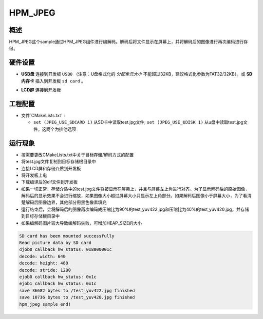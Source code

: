 .. _hpm_jpeg:

HPM_JPEG
================

概述
------

HPM_JPEG这个sample通过HPM_JPEG组件进行编解码。解码后将文件显示在屏幕上，并将解码后的图像进行再次编码进行存储。

硬件设置
------------

- **USB盘** 连接到开发板 ``USB0`` （注意：U盘格式化的 `分配单元大小` 不能超过32KB，建议格式化参数为FAT32/32KB），或 **SD内存卡** 插入到开发板 ``sd card`` 。

  .. image:: ../common/doc/UDisk_Format.png
     :alt: UDisk_Format

- **LCD屏** 连接到开发板

工程配置
------------

- 文件`CMakeLists.txt` :

  - ``set (JPEG_USE_SDCARD 1)``  从SD卡中读取test.jpg文件; ``set (JPEG_USE_UDISK 1)``  从u盘中读取test.jpg文件。这两个为排他选项

运行现象
------------

- 按需要更改CMakeLists.txt中关于目标存储/解码方式的配置

- 将test.jpg文件复制到目标存储根目录中

- 连接LCD屏和存储介质到开发板

- 将开发板上电

- 下载编译后的elf文件到开发板

- 如果一切正常，存储介质中的test.jpg文件将被显示在屏幕上，并且与屏幕左上角进行对齐。为了显示解码后的原始图像，解码后的显示效果不会进行缩放，如果图像大小超过屏幕大小只显示左上角部分。如果解码后图像小于屏幕大小，为了看清楚解码后图像边界，其他部分用黑色像素填充

- 运行结束后，会将解码后的图像再次编码成压缩比为90%的test_yuv422.jpg和压缩比为40%的test_yuv420.jpg，并存储到目标存储根目录中

- 如果编解码图片较大导致编解码失败，可增加HEAP_SIZE的大小

.. code-block:: console

   SD card has been mounted successfully
   Read picture data by SD card
   djob0 callback hw_status: 0x8000001c
   decode: width: 640
   decode: height: 480
   decode: stride: 1280
   ejob0 callback hw_status: 0x1c
   ejob1 callback hw_status: 0x1c
   save 36682 bytes to /test_yuv422.jpg finished
   save 10736 bytes to /test_yuv420.jpg finished
   hpm_jpeg sample end!
